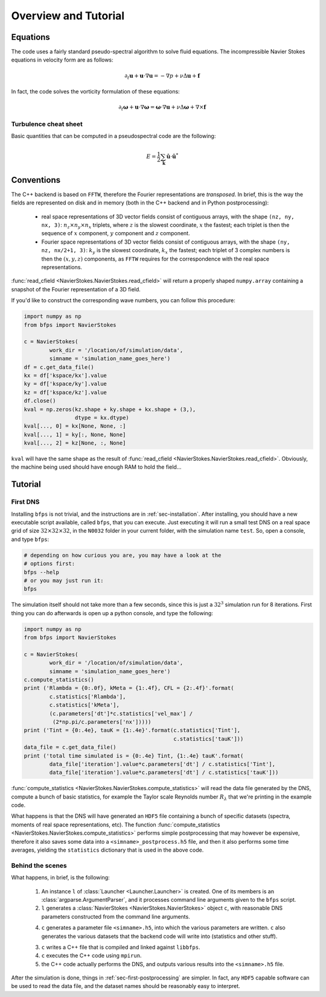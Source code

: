=====================
Overview and Tutorial
=====================

---------
Equations
---------

The code uses a fairly standard pseudo-spectral algorithm to solve fluid
equations.
The incompressible Navier Stokes equations in velocity form are as
follows:

.. math::

    \partial_t \mathbf{u} + \mathbf{u} \cdot \nabla \mathbf{u} =
    - \nabla p + \nu \Delta \mathbf{u} + \mathbf{f}

In fact, the code solves the vorticity formulation of these equations:

.. math::
    \partial_t \mathbf{\omega} +
    \mathbf{u} \cdot \nabla \mathbf{\omega} =
    \mathbf{\omega} \cdot \nabla \mathbf{u} +
    \nu \Delta \mathbf{\omega} + \nabla \times \mathbf{f}

Turbulence cheat sheet
----------------------

Basic quantities that can be computed in a pseudospectral code are the
following:

.. math::

    E = \frac{1}{2} \sum_{\mathbf{k}} \hat{\mathbf{u}} \cdot \hat{\mathbf{u}}^*

-----------
Conventions
-----------

The C++ backend is based on ``FFTW``, therefore the Fourier
representations are *transposed*.
In brief, this is the way the fields are represented on disk and in
memory (both in the C++ backend and in Python postprocessing):

    * real space representations of 3D vector fields consist of
      contiguous arrays, with the shape ``(nz, ny, nx, 3)``:
      :math:`n_z \times n_y \times n_x` triplets, where :math:`z` is the
      slowest coordinate, :math:`x` the fastest; each triplet is then
      the sequence of :math:`x` component, :math:`y` component and
      :math:`z` component.

    * Fourier space representations of 3D vector fields consist of
      contiguous arrays, with the shape ``(ny, nz, nx/2+1, 3)``:
      :math:`k_y` is the slowest coordinate, :math:`k_x` the fastest;
      each triplet of 3 complex numbers is then the :math:`(x, y, z)`
      components, as ``FFTW`` requires for the correspondence with the
      real space representations.

:func:`read_cfield <NavierStokes.NavierStokes.read_cfield>` will return
a properly shaped ``numpy.array`` containing a snapshot of the Fourier
representation of a 3D field.

If you'd like to construct the corresponding wave numbers, you can
follow this procedure:

.. code:: python

    import numpy as np
    from bfps import NavierStokes

    c = NavierStokes(
            work_dir = '/location/of/simulation/data',
            simname = 'simulation_name_goes_here')
    df = c.get_data_file()
    kx = df['kspace/kx'].value
    ky = df['kspace/ky'].value
    kz = df['kspace/kz'].value
    df.close()
    kval = np.zeros(kz.shape + ky.shape + kx.shape + (3,),
                    dtype = kx.dtype)
    kval[..., 0] = kx[None, None, :]
    kval[..., 1] = ky[:, None, None]
    kval[..., 2] = kz[None, :, None]

``kval`` will have the same shape as the result of
:func:`read_cfield <NavierStokes.NavierStokes.read_cfield>`.
Obviously, the machine being used should have enough RAM to hold the
field...

--------
Tutorial
--------

First DNS
---------

Installing ``bfps`` is not trivial, and the instructions are in
:ref:`sec-installation`.
After installing, you should have a new executable script
available, called ``bfps``, that you can execute.
Just executing it will run a small test DNS on a real space grid of size
:math:`32 \times 32 \times 32`, in the ``N0032`` folder in your current
folder, with the simulation name ``test``.
So, open a console, and type ``bfps``:

.. code:: bash

    # depending on how curious you are, you may have a look at the
    # options first:
    bfps --help
    # or you may just run it:
    bfps

The simulation itself should not take more than a few seconds, since
this is just a :math:`32^3` simulation run for 8 iterations.
First thing you can do afterwards is open up a python console, and type
the following:

.. _sec-first-postprocessing:

.. code:: python

    import numpy as np
    from bfps import NavierStokes

    c = NavierStokes(
            work_dir = '/location/of/simulation/data',
            simname = 'simulation_name_goes_here')
    c.compute_statistics()
    print ('Rlambda = {0:.0f}, kMeta = {1:.4f}, CFL = {2:.4f}'.format(
            c.statistics['Rlambda'],
            c.statistics['kMeta'],
            (c.parameters['dt']*c.statistics['vel_max'] /
             (2*np.pi/c.parameters['nx']))))
    print ('Tint = {0:.4e}, tauK = {1:.4e}'.format(c.statistics['Tint'],
                                                   c.statistics['tauK']))
    data_file = c.get_data_file()
    print ('total time simulated is = {0:.4e} Tint, {1:.4e} tauK'.format(
            data_file['iteration'].value*c.parameters['dt'] / c.statistics['Tint'],
            data_file['iteration'].value*c.parameters['dt'] / c.statistics['tauK']))

:func:`compute_statistics <NavierStokes.NavierStokes.compute_statistics>`
will read the data
file generated by the DNS, compute a bunch of basic statistics, for
example the Taylor scale Reynolds number :math:`R_\lambda` that we're
printing in the example code.

What happens is that the DNS will have generated an ``HDF5`` file
containing a bunch of specific datasets (spectra, moments of real space
representations, etc).
The function
:func:`compute_statistics <NavierStokes.NavierStokes.compute_statistics>`
performs simple postprocessing that may however be expensive, therefore
it also saves some data into a ``<simname>_postprocess.h5`` file, and
then it also performs some time averages, yielding the ``statistics``
dictionary that is used in the above code.

Behind the scenes
-----------------

What happens, in brief, is the following:

    1. An instance ``l`` of :class:`Launcher <Launcher.Launcher>` is created.
       One of its members is an :class:`argparse.ArgumentParser`, and
       it processes command line arguments given to the ``bfps`` script.
    2. ``l`` generates a
       :class:`NavierStokes <NavierStokes.NavierStokes>` object ``c``, with
       reasonable DNS parameters constructed from the command line
       arguments.
    4. ``c`` generates a parameter file ``<simname>.h5``, into which the
       various parameters are written.
       ``c`` also generates the various datasets that the backend code
       will write into (statistics and other stuff).
    3. ``c`` writes a C++ file that is compiled and linked against
       ``libbfps``.
    4. ``c`` executes the C++ code using ``mpirun``.
    5. the C++ code actually performs the DNS, and outputs various
       results into the ``<simname>.h5`` file.

After the simulation is done, things in :ref:`sec-first-postprocessing`
are simpler.
In fact, any ``HDF5`` capable software can be used to read the data
file, and the dataset names should be reasonably easy to interpret.

